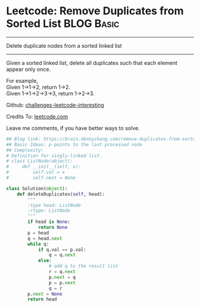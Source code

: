 * Leetcode: Remove Duplicates from Sorted List                                   :BLOG:Basic:
#+STARTUP: showeverything
#+OPTIONS: toc:nil \n:t ^:nil creator:nil d:nil
:PROPERTIES:
:type:     linkedlist, removeitem
:END:
---------------------------------------------------------------------
Delete duplicate nodes from a sorted linked list
---------------------------------------------------------------------
Given a sorted linked list, delete all duplicates such that each element appear only once.

For example,
Given 1->1->2, return 1->2.
Given 1->1->2->3->3, return 1->2->3.



Github: [[url-external:https://github.com/DennyZhang/challenges-leetcode-interesting/tree/master/remove-duplicates-from-sorted-list][challenges-leetcode-interesting]]

Credits To: [[url-external:https://leetcode.com/problems/remove-duplicates-from-sorted-list/description/][leetcode.com]]

Leave me comments, if you have better ways to solve.

#+BEGIN_SRC python
## Blog link: https://brain.dennyzhang.com/remove-duplicates-from-sorted-list
## Basic Ideas: p points to the last processed node
## Complexity:
# Definition for singly-linked list.
# class ListNode(object):
#     def __init__(self, x):
#         self.val = x
#         self.next = None

class Solution(object):
    def deleteDuplicates(self, head):
        """
        :type head: ListNode
        :rtype: ListNode
        """
        if head is None:
            return None
        p = head
        q = head.next
        while q:
            if q.val == p.val:
                q = q.next
            else:
                # add q to the result list
                r = q.next
                p.next = q
                p = p.next
                q = r
        p.next = None
        return head
#+END_SRC
